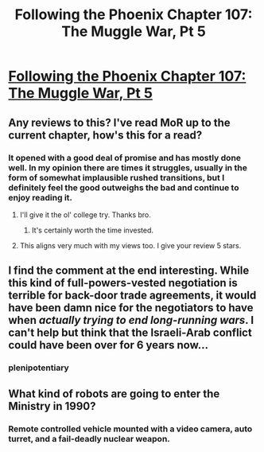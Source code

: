 #+TITLE: Following the Phoenix Chapter 107: The Muggle War, Pt 5

* [[https://www.fanfiction.net/s/10636246/27/Following-the-Phoenix][Following the Phoenix Chapter 107: The Muggle War, Pt 5]]
:PROPERTIES:
:Author: EriktheRed
:Score: 19
:DateUnix: 1417911441.0
:DateShort: 2014-Dec-07
:END:

** Any reviews to this? I've read MoR up to the current chapter, how's this for a read?
:PROPERTIES:
:Author: darkhindu
:Score: 3
:DateUnix: 1417937494.0
:DateShort: 2014-Dec-07
:END:

*** It opened with a good deal of promise and has mostly done well. In my opinion there are times it struggles, usually in the form of somewhat implausible rushed transitions, but I definitely feel the good outweighs the bad and continue to enjoy reading it.
:PROPERTIES:
:Author: blanktextbox
:Score: 10
:DateUnix: 1417937773.0
:DateShort: 2014-Dec-07
:END:

**** I'll give it the ol' college try. Thanks bro.
:PROPERTIES:
:Author: darkhindu
:Score: 2
:DateUnix: 1417939161.0
:DateShort: 2014-Dec-07
:END:

***** It's certainly worth the time invested.
:PROPERTIES:
:Author: MoralRelativity
:Score: 1
:DateUnix: 1417940667.0
:DateShort: 2014-Dec-07
:END:


**** This aligns very much with my views too. I give your review 5 stars.
:PROPERTIES:
:Author: MoralRelativity
:Score: 2
:DateUnix: 1417940614.0
:DateShort: 2014-Dec-07
:END:


** I find the comment at the end interesting. While this kind of full-powers-vested negotiation is terrible for back-door trade agreements, it would have been damn nice for the negotiators to have when /actually trying to end long-running wars/. I can't help but think that the Israeli-Arab conflict could have been over for 6 years now...
:PROPERTIES:
:Score: 3
:DateUnix: 1417957914.0
:DateShort: 2014-Dec-07
:END:

*** plenipotentiary
:PROPERTIES:
:Author: Chooquaeno
:Score: 3
:DateUnix: 1417993557.0
:DateShort: 2014-Dec-08
:END:


** What kind of robots are going to enter the Ministry in 1990?
:PROPERTIES:
:Author: RMcD94
:Score: 0
:DateUnix: 1418067985.0
:DateShort: 2014-Dec-08
:END:

*** Remote controlled vehicle mounted with a video camera, auto turret, and a fail-deadly nuclear weapon.
:PROPERTIES:
:Author: scruiser
:Score: 5
:DateUnix: 1418078591.0
:DateShort: 2014-Dec-09
:END:
